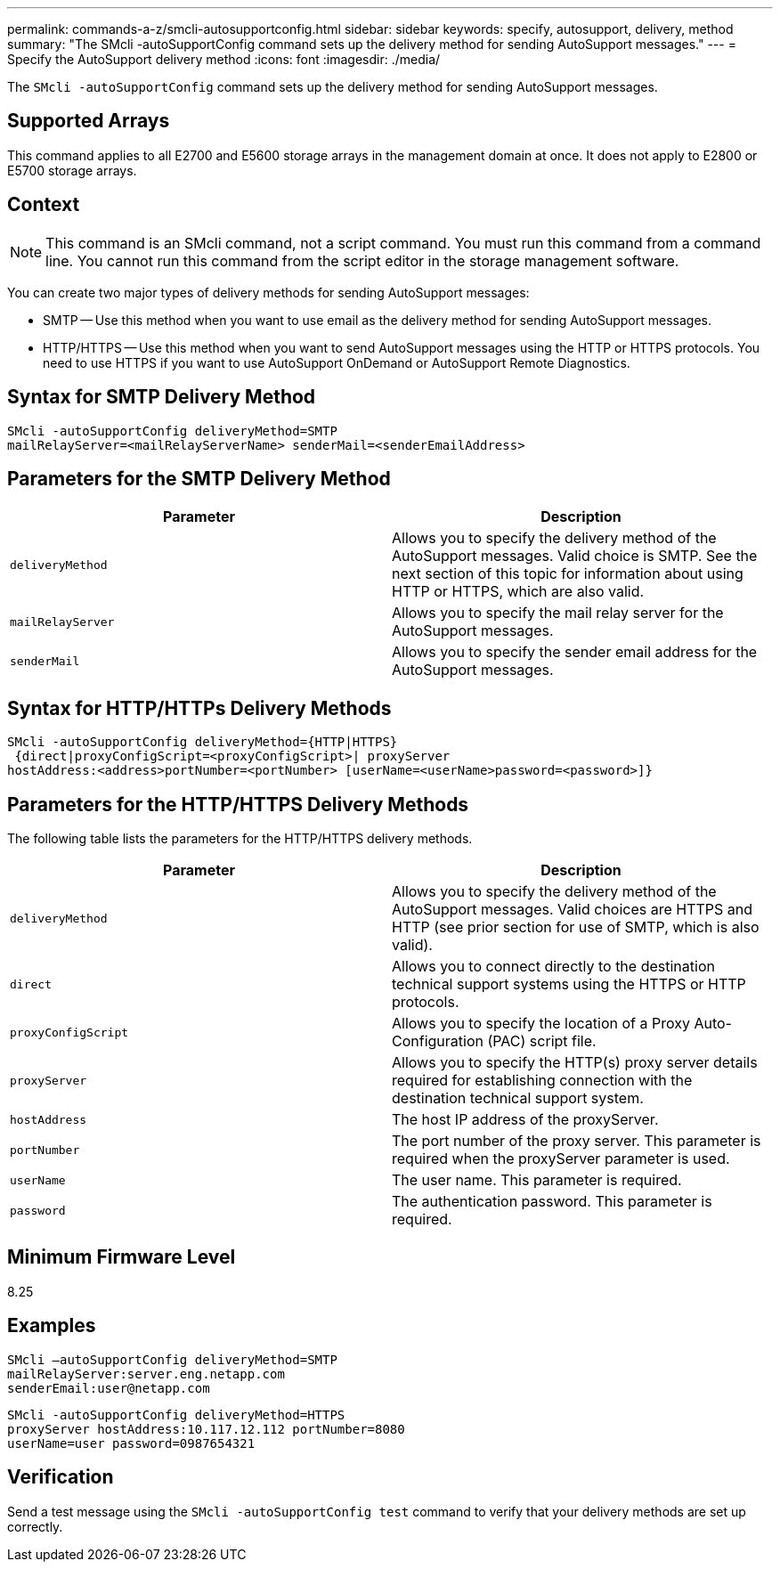 ---
permalink: commands-a-z/smcli-autosupportconfig.html
sidebar: sidebar
keywords: specify, autosupport, delivery, method
summary: "The SMcli -autoSupportConfig command sets up the delivery method for sending AutoSupport messages."
---
= Specify the AutoSupport delivery method
:icons: font
:imagesdir: ./media/

[.lead]
The `SMcli -autoSupportConfig` command sets up the delivery method for sending AutoSupport messages.

== Supported Arrays

This command applies to all E2700 and E5600 storage arrays in the management domain at once. It does not apply to E2800 or E5700 storage arrays.

== Context

[NOTE]
====
This command is an SMcli command, not a script command. You must run this command from a command line. You cannot run this command from the script editor in the storage management software.
====

You can create two major types of delivery methods for sending AutoSupport messages:

* SMTP -- Use this method when you want to use email as the delivery method for sending AutoSupport messages.
* HTTP/HTTPS -- Use this method when you want to send AutoSupport messages using the HTTP or HTTPS protocols. You need to use HTTPS if you want to use AutoSupport OnDemand or AutoSupport Remote Diagnostics.

== Syntax for SMTP Delivery Method

----
SMcli -autoSupportConfig deliveryMethod=SMTP
mailRelayServer=<mailRelayServerName> senderMail=<senderEmailAddress>
----

== Parameters for the SMTP Delivery Method

[cols="2*",options="header"]
|===
| Parameter| Description
a|
`deliveryMethod`
a|
Allows you to specify the delivery method of the AutoSupport messages. Valid choice is SMTP. See the next section of this topic for information about using HTTP or HTTPS, which are also valid.

a|
`mailRelayServer`
a|
Allows you to specify the mail relay server for the AutoSupport messages.

a|
`senderMail`
a|
Allows you to specify the sender email address for the AutoSupport messages.

|===

== Syntax for HTTP/HTTPs Delivery Methods

----
SMcli -autoSupportConfig deliveryMethod={HTTP|HTTPS}
 {direct|proxyConfigScript=<proxyConfigScript>| proxyServer
hostAddress:<address>portNumber=<portNumber> [userName=<userName>password=<password>]}
----

== Parameters for the HTTP/HTTPS Delivery Methods

The following table lists the parameters for the HTTP/HTTPS delivery methods.

[cols="2*",options="header"]
|===
| Parameter| Description
a|
`deliveryMethod`
a|
Allows you to specify the delivery method of the AutoSupport messages. Valid choices are HTTPS and HTTP (see prior section for use of SMTP, which is also valid).

a|
`direct`
a|
Allows you to connect directly to the destination technical support systems using the HTTPS or HTTP protocols.

a|
`proxyConfigScript`
a|
Allows you to specify the location of a Proxy Auto-Configuration (PAC) script file.

a|
`proxyServer`
a|
Allows you to specify the HTTP(s) proxy server details required for establishing connection with the destination technical support system.

a|
`hostAddress`
a|
The host IP address of the proxyServer.

a|
`portNumber`
a|
The port number of the proxy server. This parameter is required when the proxyServer parameter is used.

a|
`userName`
a|
The user name. This parameter is required.

a|
`password`
a|
The authentication password. This parameter is required.

|===

== Minimum Firmware Level

8.25

== Examples

----
SMcli –autoSupportConfig deliveryMethod=SMTP
mailRelayServer:server.eng.netapp.com
senderEmail:user@netapp.com
----

----
SMcli -autoSupportConfig deliveryMethod=HTTPS
proxyServer hostAddress:10.117.12.112 portNumber=8080
userName=user password=0987654321
----

== Verification

Send a test message using the `SMcli -autoSupportConfig test` command to verify that your delivery methods are set up correctly.
